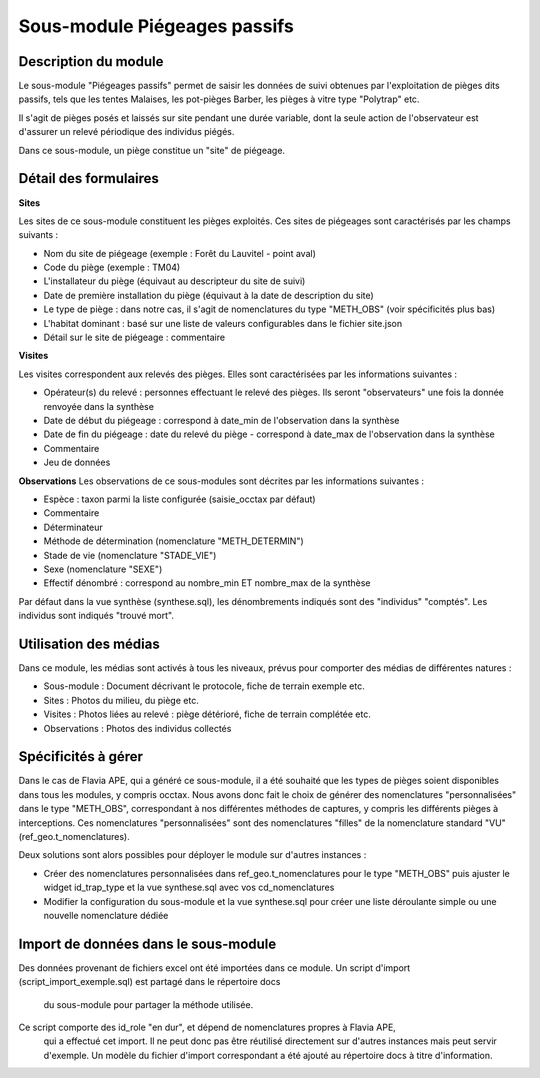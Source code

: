 Sous-module Piégeages passifs
=============================


Description du module
---------------------

Le sous-module "Piégeages passifs" permet de saisir les données de suivi obtenues
par l'exploitation de pièges dits passifs, tels que les tentes Malaises, les
pot-pièges Barber, les pièges à vitre type "Polytrap" etc.

Il s'agit de pièges posés et laissés sur site pendant une durée variable, dont la
seule action de l'observateur est d'assurer un relevé périodique des individus piégés.

Dans ce sous-module, un piège constitue un "site" de piégeage.

.. image:: https://raw.githubusercontent.com/DonovanMaillard/protocoles_suivi/DonovanMaillard-passives-traps/piegeages_passifs/docs/pp_accueil.png


Détail des formulaires
----------------------

**Sites**

Les sites de ce sous-module constituent les pièges exploités. Ces sites de piégeages
sont caractérisés par les champs suivants :

- Nom du site de piégeage (exemple : Forêt du Lauvitel - point aval)
- Code du piège (exemple : TM04)
- L'installateur du piège (équivaut au descripteur du site de suivi)
- Date de première installation du piège (équivaut à la date de description du site)
- Le type de piège : dans notre cas, il s'agit de nomenclatures du type "METH_OBS" (voir spécificités plus bas)
- L'habitat dominant : basé sur une liste de valeurs configurables dans le fichier site.json
- Détail sur le site de piégeage : commentaire


.. image:: https://raw.githubusercontent.com/DonovanMaillard/protocoles_suivi/DonovanMaillard-passives-traps/piegeages_passifs/docs/pp_sites.png

**Visites**

Les visites correspondent aux relevés des pièges. Elles sont caractérisées par les informations suivantes :

- Opérateur(s) du relevé : personnes effectuant le relevé des pièges. Ils seront "observateurs" une fois la donnée renvoyée dans la synthèse
- Date de début du piégeage : correspond à date_min de l'observation dans la synthèse
- Date de fin du piégeage : date du relevé du piège - correspond à date_max de l'observation dans la synthèse
- Commentaire
- Jeu de données

.. image:: https://raw.githubusercontent.com/DonovanMaillard/protocoles_suivi/DonovanMaillard-passives-traps/piegeages_passifs/docs/pp_visites.png

**Observations**
Les observations de ce sous-modules sont décrites par les informations suivantes :

- Espèce : taxon parmi la liste configurée (saisie_occtax par défaut)
- Commentaire
- Déterminateur
- Méthode de détermination (nomenclature "METH_DETERMIN")
- Stade de vie (nomenclature "STADE_VIE")
- Sexe (nomenclature "SEXE")
- Effectif dénombré : correspond au nombre_min ET nombre_max de la synthèse

Par défaut dans la vue synthèse (synthese.sql), les dénombrements indiqués sont des "individus" "comptés". Les individus sont indiqués "trouvé mort".

.. image:: https://raw.githubusercontent.com/DonovanMaillard/protocoles_suivi/DonovanMaillard-passives-traps/piegeages_passifs/docs/pp_observations.png


Utilisation des médias
----------------------
Dans ce module, les médias sont activés à tous les niveaux, prévus pour comporter
des médias de différentes natures :

- Sous-module : Document décrivant le protocole, fiche de terrain exemple etc.
- Sites : Photos du milieu, du piège etc.
- Visites : Photos liées au relevé : piège détérioré, fiche de terrain complétée etc.
- Observations : Photos des individus collectés


Spécificités à gérer
--------------------

Dans le cas de Flavia APE, qui a généré ce sous-module, il a été souhaité que les types de pièges
soient disponibles dans tous les modules, y compris occtax. Nous avons donc fait le choix de
générer des nomenclatures "personnalisées" dans le type "METH_OBS", correspondant à nos différentes
méthodes de captures, y compris les différents pièges à interceptions. Ces nomenclatures "personnalisées"
sont des nomenclatures "filles" de la nomenclature standard "VU" (ref_geo.t_nomenclatures).

Deux solutions sont alors possibles pour déployer le module sur d'autres instances :

- Créer des nomenclatures personnalisées dans ref_geo.t_nomenclatures pour le type "METH_OBS" puis ajuster le widget id_trap_type et la vue synthese.sql avec vos cd_nomenclatures
- Modifier la configuration du sous-module et la vue synthese.sql pour créer une liste déroulante simple ou une nouvelle nomenclature dédiée


Import de données dans le sous-module
-------------------------------------

Des données provenant de fichiers excel ont été importées dans ce module. 
Un script d'import (script_import_exemple.sql) est partagé dans le répertoire docs
 du sous-module pour partager la méthode utilisée. 

Ce script comporte des id_role "en dur", et dépend de nomenclatures propres à Flavia APE,
 qui a effectué cet import. Il ne peut donc pas être réutilisé directement sur d'autres instances
 mais peut servir d'exemple. Un modèle du fichier d'import correspondant a été ajouté au
 répertoire docs à titre d'information.
